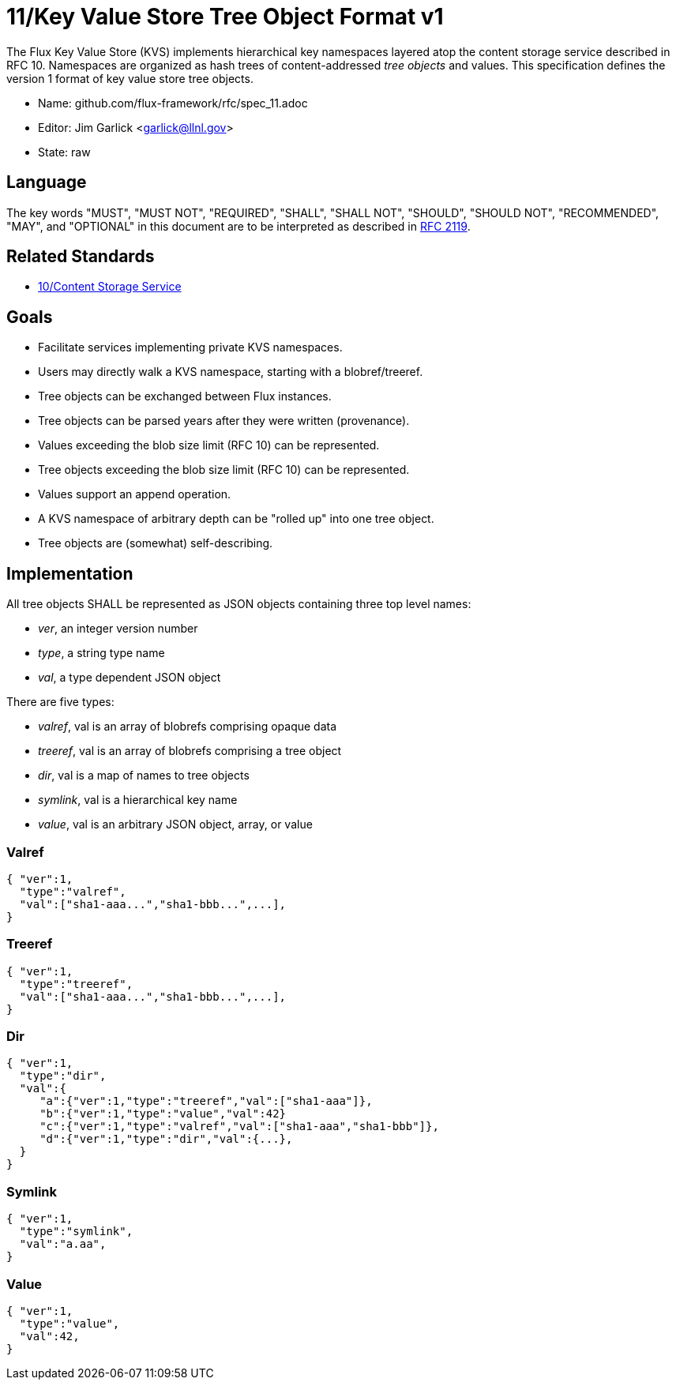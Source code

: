 ifdef::env-github[:outfilesuffix: .adoc]

11/Key Value Store Tree Object Format v1
========================================

The Flux Key Value Store (KVS) implements hierarchical key namespaces
layered atop the content storage service described in RFC 10.
Namespaces are organized as hash trees of content-addressed _tree objects_
and values.  This specification defines the version 1 format of key value
store tree objects.

* Name: github.com/flux-framework/rfc/spec_11.adoc
* Editor: Jim Garlick <garlick@llnl.gov>
* State: raw

== Language

The key words "MUST", "MUST NOT", "REQUIRED", "SHALL", "SHALL NOT", "SHOULD",
"SHOULD NOT", "RECOMMENDED", "MAY", and "OPTIONAL" in this document are to
be interpreted as described in http://tools.ietf.org/html/rfc2119[RFC 2119].

== Related Standards

*  link:spec_10{outfilesuffix}[10/Content Storage Service]

== Goals

* Facilitate services implementing private KVS namespaces.
* Users may directly walk a KVS namespace, starting with a blobref/treeref.
* Tree objects can be exchanged between Flux instances.
* Tree objects can be parsed years after they were written (provenance).
* Values exceeding the blob size limit (RFC 10) can be represented.
* Tree objects exceeding the blob size limit (RFC 10) can be represented.
* Values support an append operation.
* A KVS namespace of arbitrary depth can be "rolled up" into one tree object.
* Tree objects are (somewhat) self-describing.

== Implementation

All tree objects SHALL be represented as JSON objects containing three top
level names:

* _ver_, an integer version number
* _type_, a string type name
* _val_, a type dependent JSON object

There are five types: 

* _valref_, val is an array of blobrefs comprising opaque data
* _treeref_, val is an array of blobrefs comprising a tree object
* _dir_, val is a map of names to tree objects
* _symlink_, val is a hierarchical key name
* _value_, val is an arbitrary JSON object, array, or value

=== Valref ===

----
{ "ver":1,
  "type":"valref",
  "val":["sha1-aaa...","sha1-bbb...",...],
}
----

=== Treeref ===

----
{ "ver":1,
  "type":"treeref",
  "val":["sha1-aaa...","sha1-bbb...",...],
}
----

=== Dir ===

----
{ "ver":1,
  "type":"dir",
  "val":{
     "a":{"ver":1,"type":"treeref","val":["sha1-aaa"]},
     "b":{"ver":1,"type":"value","val":42}
     "c":{"ver":1,"type":"valref","val":["sha1-aaa","sha1-bbb"]},
     "d":{"ver":1,"type":"dir","val":{...},
  }
}
----

=== Symlink ===

----
{ "ver":1,
  "type":"symlink",
  "val":"a.aa",
}
----

=== Value ===

----
{ "ver":1,
  "type":"value",
  "val":42,
}
----


